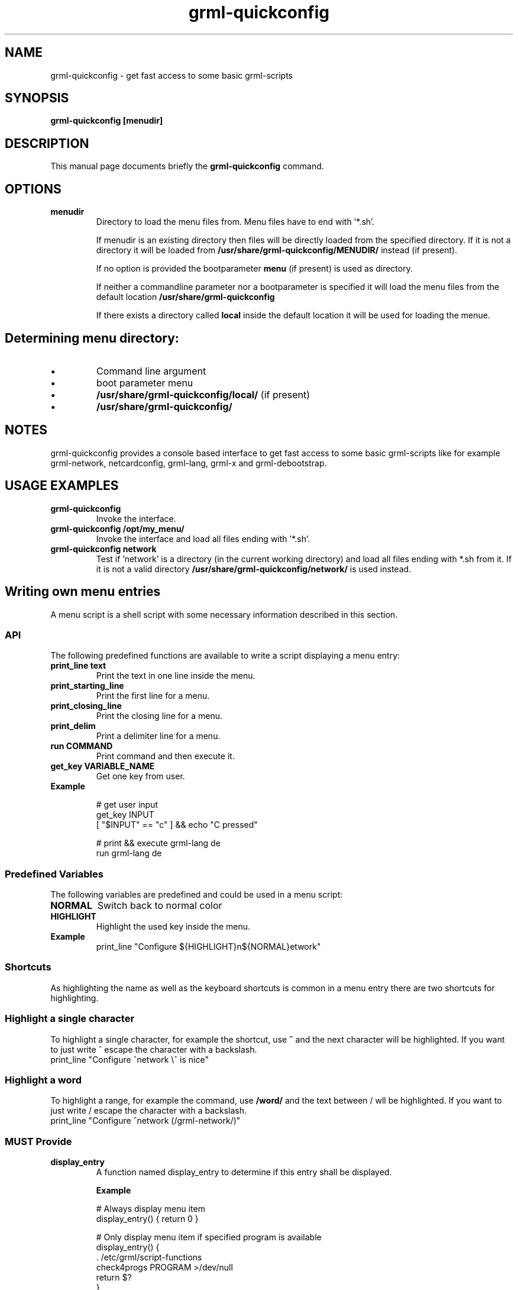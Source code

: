 .TH grml-quickconfig 8
.SH "NAME"
grml-quickconfig \- get fast access to some basic grml-scripts
.SH SYNOPSIS
.B grml-quickconfig [menudir]
.SH DESCRIPTION
This manual page documents briefly the
.B grml-quickconfig
command.
.SH OPTIONS
.TP
.B menudir
Directory to load the menu files from. Menu files have to end with '*.sh'.

If menudir is an existing directory then files will be directly loaded from
the specified directory. If it is not a directory it will be loaded from
.B /usr/share/grml-quickconfig/MENUDIR/
instead (if present).

If no option is provided the bootparameter
.B menu
(if present) is used as directory.

If neither a commandline parameter nor a bootparameter is specified it will load the menu files from the default location
.B /usr/share/grml-quickconfig

If there exists a directory called
.B local
inside the default location it will be used for loading the menue.
.SH Determining menu directory:
.IP \(bu
Command  line argument
.IP \(bu
boot parameter menu
.IP \(bu
.B /usr/share/grml-quickconfig/local/
(if present)
.IP \(bu
.B /usr/share/grml-quickconfig/


.SH NOTES
grml-quickconfig provides a console based interface to get fast
access to some basic grml-scripts like for example grml-network,
netcardconfig, grml-lang, grml-x and grml-debootstrap.
.SH USAGE EXAMPLES
.TP
.B grml-quickconfig
Invoke the interface.
.TP
.B grml-quickconfig /opt/my_menu/
Invoke the interface and load all files ending with '*.sh'.
.TP
.B grml-quickconfig network
Test if 'network' is a directory (in the current working directory) and load all files ending with *.sh
from it. If it is not a valid directory
.B /usr/share/grml-quickconfig/network/
is used instead.
.SH Writing own menu entries
A menu script is a shell script with some necessary information described in this section.

.SS API
The following predefined functions are available to write a script displaying a menu entry:
.TP
.B print_line text
Print the text in one line inside the menu.
.TP
.B print_starting_line
Print the first line for a menu.
.TP
.B print_closing_line
Print the closing line for a menu.
.TP
.B print_delim
Print a delimiter line for a menu.
.TP
.B run COMMAND
Print command and then execute it.
.TP
.B get_key VARIABLE_NAME
Get one key from user.
.TP
.B Example

 # get user input
   get_key INPUT
   [ "$INPUT" == "c" ] && echo "C pressed"

 # print && execute grml-lang de
   run grml-lang de

.SS Predefined Variables
The following variables are predefined and could be used in a menu script:
.TP
.B NORMAL
Switch back to normal color
.TP
.B HIGHLIGHT
Highlight the used key inside the menu.
.TP
.B Example
 print_line "Configure ${HIGHLIGHT}n${NORMAL}etwork"

.SS Shortcuts
As highlighting the name as well as the keyboard shortcuts is common
in a menu entry there are two shortcuts for highlighting.
.SS Highlight a single character
To highlight a single character, for example the shortcut, use
.B ^
and the next character will be highlighted. If you want to just write ^ escape the
character with a backslash.
 print_line "Configure ^network \\^ is nice"
.SS Highlight a word
To highlight a range, for example the command, use
.B /word/
and the text between / wll be highlighted. If you want to just write / escape the
character with a backslash.
 print_line "Configure ^network (/grml-network/)"
.SS MUST Provide
.TP
.B display_entry
A function named display_entry to determine if this entry shall be displayed.
.LP
.RS
.B Example
.LP
# Always display menu item
  display_entry() { return 0 }

# Only display menu item if specified program is available
  display_entry() {
      . /etc/grml/script-functions
      check4progs PROGRAM >/dev/null
      return $?
  }

.RE 1
.TP
.B LINE
A variable used to determine what shall be done to generate a menu entry. Typically
used in combination with print_line. Only used if display_entry returns 0.
.LP
.RS
.B \ Example
 # print Configure network (grml-network)
 LINE='print_line "Configure ^network (/grml-network/)"'
.RE 1
.SS Optional entries
The following variables are optional and can be defined in a script but do not have to.
.TP
.B FUNCTION
A variable specifying the code which should be executed if user selects this menu entry.
The variable $INPUT can be used to get the user input.
.RS
.B \ Example
 # Print the key from the user
 FUNCTION='echo $INPUT'

 # create a submenu
 submenu() { ... }
 FUNCTION='submenu'
.RE 1

.TP
.B KEY, array
An array containing all possible keys for executing the code specified in the FUNCTION variable, e.g:
.RS
 # execute code in FUNCTION if c, d or e is pressed.
KEY=(c d e)

.SS Complete Example
 # language module for grml-quickconfig
 LINE='print_line "Set keyboard layout (/grml-lang/): ^de ^at ^ch e^s ^us"'

 typeset -A lang_mapping

 # map keys to language
 lang_mapping=(
     d de
     a at
     c ch
     s es
     u us
 )

 # get all keys from assoc array
 KEY=(${(k)lang_mapping})

 # $INPUT is the user input
 FUNCTION='run grml-lang ${lang_mapping[$INPUT]}'

 # always display entry
 display_entry() {
     return 0
 }

 ## END OF FILE #################################################################
 # vim:foldmethod=marker expandtab ai ft=zsh shiftwidth=3

.SH AUTHOR
grml-quickconfig was written by the Grml Team <team@grml.org> and is based on the
idea of Michael Schierl <schierlm-public@gmx.de>.
.PP
This manual page was written by Ulrich Dangel <mru@grml.org> and Michael Prokop
<mika@grml.org> for the Grml project (but may be used by others).
